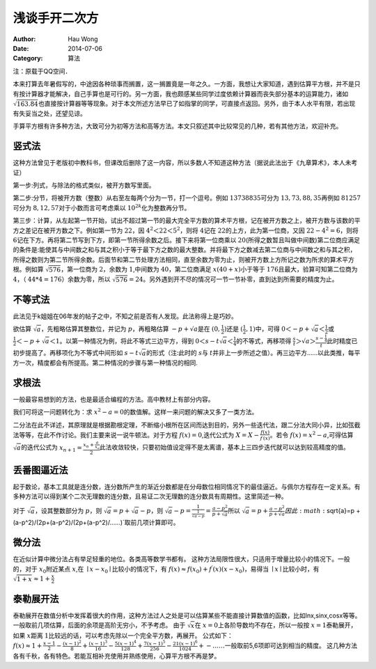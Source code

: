 ==========================
浅谈手开二次方
==========================
:Author: Hau Wong
:Date:   2014-07-06
:Category: 算法

注：原载于QQ空间．

本来打算去年暑假写的，中途因各种琐事而搁置，这一搁置竟是一年之久。一方面，我想让大家知道，遇到估算平方根，并不是只有按计算器才能解决，自己手算也是可行的。另一方面，我也颇感某些同学过度依赖计算器而丧失部分基本的运算能力，诸如 :math:`\sqrt{163.84}`\也直接按计算器等等现象。对于本文所述方法早已了如指掌的同学，可直接点返回。另外，由于本人水平有限，若出现有失妥当之处，还望见谅。

手算平方根有许多种方法，大致可分为初等方法和高等方法。本文只叙述其中比较常见的几种，若有其他方法，欢迎补充。

竖式法
==========================

这种方法曾见于老版初中教科书，但课改后删除了这一内容，所以多数人不知道这种方法（据说此法出于《九章算术》，本人未考证）

第一步:列式，与除法的格式类似，被开方数写里面。

第二步:分节，将被开方数（整数）从右至左每两个分为一节，打一个逗号。例如 :math:`13738835`\可分为 :math:`13,73,88,35`\再例如 :math:`81257`\可分为 :math:`8,12,57`\对于小数而言可考虑乘以 :math:`10^{2k}`\化为整数再分节。

第三步：计算，从左起第一节开始，试出不超过第一节的最大完全平方数的算术平方根，记在被开方数之上，被开方数与该数的平方之差记在被开方数之下。例如第一节为 :math:`22`\，因 :math:`4^2＜22＜5^2`\，则将 :math:`4`\记在 :math:`22`\的上方，此为第一位商，又因 :math:`22-4^2=6`\，则将 :math:`6`\记在下方。再将第二节写到下方，即第一节所得余数之后。接下来将第一位商乘以 :math:`20`\(所得之数暂且叫做中间数)第二位商应满足的条件是:能使其与中间数之和与其之积小于等于最下方之数的最大整数。并将最下方之数减去第二位商与中间数之和与其之积，所得之数则为第二节所得余数。后面节和第二节处理方法相同，直至余数为零为止，则被开方数上方所记之数为所求的算术平方根。例如算 :math:`\sqrt{576}`\，第一位商为 :math:`2`\，余数为 :math:`1`\,中间数为 :math:`40`\，第二位商满足 :math:`x(40+x)`\小于等于 :math:`176`\且最大，验算可知第二位商为 :math:`4`\，（ :math:`44*4=176`\）余数为零，所以 :math:`\sqrt{576}=24`\。另外遇到开不尽的情况可一节一节补零，直到达到所需要的精度为止。

不等式法
==========================
此法见于k姐姐在06年发的帖子之中，不知之前是否有人发现。此法称得上是巧妙。

欲估算 :math:`\sqrt{a}`\，先粗略估算其整数位，并记为 :math:`p`\，再粗略估算 :math:`-p+√a`\是在 :math:`(0,\frac{1}{2})`\还是 :math:`(\frac{1}{2},1)`\中，可得 :math:`0＜-p+\sqrt{a}＜\frac{1}{2}`\或 :math:`\frac{1}{2}＜-p+\sqrt{a}＜1`\。以第一种情况为例，将此不等式三边平方，得到 :math:`0＜s-t\sqrt{a}＜\frac{1}{4}`\的不等式，再移项得 :math:`\frac{s}{t}＞√a＞\frac{s-\frac{1}{4}}{t}`\此时精度已初步提高了。再移项化为不等式中间形如 :math:`s-t\sqrt{a}`\的形式（注:此时的 :math:`s`\与 :math:`t`\并非上一步所述之值）。再三边平方……以此类推，每平方一次，精度都会有所提高。第二种情况的步骤与第一种情况的相同.

求根法
==========================
一般最容易想到的方法，也是最适合编程的方法。高中教材上有部分内容。

我们可将这一问题转化为：求 :math:`x^2-a=0`\的数值解。这样一来问题的解决又多了一类方法。

二分法在此不详述，其原理就是根据勘根定理，不断缩小根所在区间而达到目的，另外一些迭代法，跟二分法大同小异，比如弦截法等等，在此不作讨论。我们主要来说一说牛顿法。对于方程 :math:`f(x)=0`\,迭代公式为 :math:`X=X-\frac{f(x)}{f^{\prime}(x)}`\。若令 :math:`f(x)=x^2-a`\,可得估算 :math:`\sqrt{a}`\的迭代公式为 :math:`x_{n+1}=\frac{x_{n}+\frac{a}{x_{n}}}{2}`\ 此法收敛较快，只要初始值设定得不是太离谱，基本上三四步迭代就可以达到较高精度的值。

丢番图逼近法
==========================
起于数论，基本工具就是连分数，连分数所产生的渐近分数都是在分母数位相同情况下的最佳逼近。与佩尔方程存在一定关系。有多种方法可以得到某个二次无理数的连分数，且易证二次无理数的连分数具有周期性。这里简述一种。

对于 :math:`\sqrt{a}`\，设其整数部分为 :math:`p`\，则 :math:`\sqrt{a}=p+\sqrt{a}-p`\，则 :math:`\sqrt{a}-p=\frac{1}{\frac{1}{√a-p}}=\frac{a-p^2}{p+\sqrt{a}}`\所以 :math:`\sqrt{a}=p+\frac{a-p^2}{p+√a}因此 :math:`\sqrt{a}=p +(a-p^2)/(2p+(a-p^2)/(2p+(a-p^2)/……)`\取前几项计算即可。

微分法
==========================
在近似计算中微分法占有举足轻重的地位。各类高等数学书都有。
这种方法局限性很大，只适用于增量比较小的情况下。一般的，对于 :math:`x_{0}`\附近某点 :math:`x`\,在 :math:`\mid x-x_{0}\mid`\比较小的情况下，有 :math:`f(x)≈f(x_{0})+f^{\prime}(x)(x-x_{0})`\，易得当 :math:`\mid x\mid`\比较小时，有 :math:`\sqrt{1+x}≈1+\frac{x}{2}`\

泰勒展开法
==========================
泰勒展开在数值分析中发挥着很大的作用，这种方法过人之处是可以估算某些不能直接计算数值的函数，比如lnx,sinx,cosx等等。一般取前几项估算，后面的余项是高阶无穷小，不予考虑。
由于 :math:`\sqrt{x}`\在 :math:`x=0`\上各阶导数均不存在，所以一般按 :math:`x=1`\泰勒展开，如果 :math:`x`\距离 :math:`1`\比较远的话，可以考虑先除以一个完全平方数，再展开。
公式如下： :math:`f(x)≈1+\frac{x-1}{2}-\frac{(x-1)^2}{8}+\frac{(x-1)^3}{16}-\frac{5(x-1)^4}{128}+\frac{7(x-1)^5}{256}-\frac{21(x-1)^6}{1024}+-……`\一般取前5,6项即可达到相当的精度。
这几种方法各有千秋，各有特色。若能互相补充使用并熟练使用，心算平方根不再是梦。

